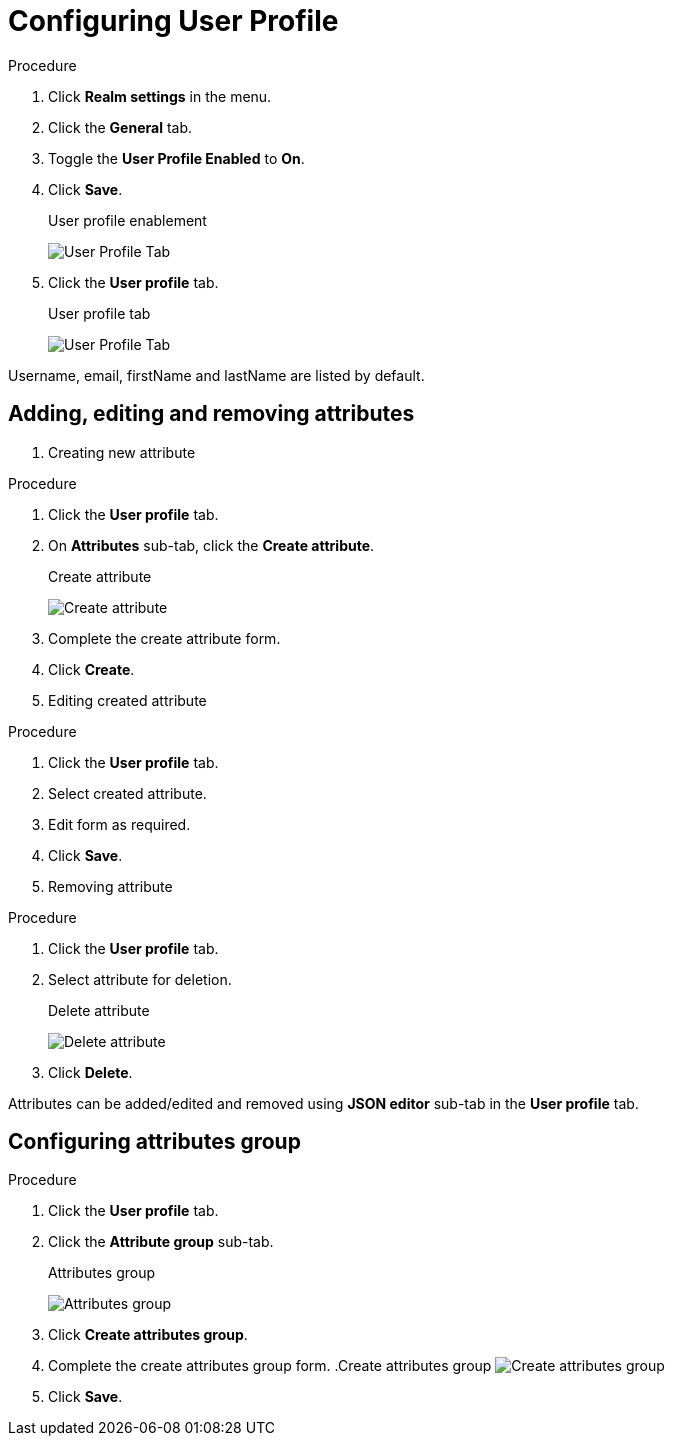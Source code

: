 [[_user_profile]]

= Configuring User Profile

.Procedure 
. Click *Realm settings* in the menu.

. Click the *General* tab.

. Toggle the *User Profile Enabled* to *On*.

. Click *Save*.
+
.User profile enablement
image:{project_images}/user-profile-enablement.png[User Profile Tab]

. Click the *User profile* tab.
+
.User profile tab
image:{project_images}/user-profile-tab.png[User Profile Tab]

Username, email, firstName and lastName are listed by default. 

== Adding, editing and removing attributes

. Creating new attribute

.Procedure 
. Click the *User profile* tab.

. On *Attributes* sub-tab, click the *Create attribute*.
+
.Create attribute
image:{project_images}/user-profile-create-attribute.png[Create attribute]

. Complete the create attribute form.

. Click *Create*.

. Editing created attribute

.Procedure 
. Click the *User profile* tab.

. Select created attribute.

. Edit form as required.

. Click *Save*.

. Removing attribute

.Procedure 
. Click the *User profile* tab.

. Select attribute for deletion.
+
.Delete attribute
image:{project_images}/user-profile-delete-attribute.png[Delete attribute]

. Click *Delete*.

Attributes can be added/edited and removed using *JSON editor* sub-tab in the *User profile* tab.

== Configuring attributes group

.Procedure
. Click the *User profile* tab.

. Click the *Attribute group* sub-tab.
+
.Attributes group
image:{project_images}/user-profile-attributes-group.png[Attributes group]

. Click *Create attributes group*.

. Complete the create attributes group form.
.Create attributes group
image:{project_images}/user-profile-create-attributes-group.png[Create attributes group]

. Click *Save*.